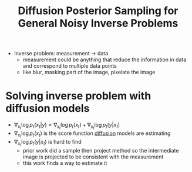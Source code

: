 :PROPERTIES:
:ID:       c762785d-a5c8-4d4e-9c70-d097f0040999
:ROAM_REFS: @chungDiffusionPosteriorSampling2024
:END:
#+title: Diffusion Posterior Sampling for General Noisy Inverse Problems
#+filetags: :diffusion:

- Inverse problem: measurement -> data
  - measurement could be anything that reduce the information in data and correspond to multiple data points
  - like blur, masking part of the image, pixelate the image

* Solving inverse problem with diffusion models
- \(\nabla_{x_t} \log p_t(x_t|y) = \nabla_{x_t} \log p_t(x_t) + \nabla_{x_t} \log p_t (y|x_t) \)
- \( \nabla_{x_t} \log p_t(x_t) \) is the score function [[id:6f4c3a14-64a5-4510-b052-96e03c8d2920][diffusion]] models are estimating
- \(\nabla_{x_t} \log p_t (y|x_t)\) is hard to find
  - prior work did a sample then project method so the intermediate image is projected to be consistent with the measurement
  - this work finds a way to estimate it
